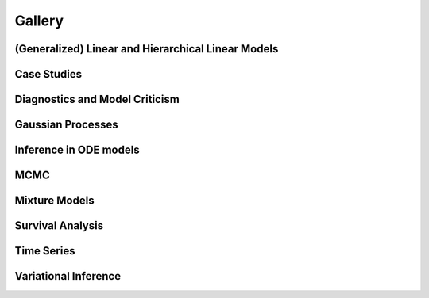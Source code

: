 Gallery
=======


(Generalized) Linear and Hierarchical Linear Models
-------------------------

.. nbgallery::
    :caption: This is a thumbnail gallery:
    :name: generalized_linear_models
    :glob:
    :reversed:

    generalized_linear_models/*


Case Studies
------------

.. nbgallery::
    :caption: This is a thumbnail gallery:
    :name: case_studies
    :glob:
    :reversed:

    case_studies/*

Diagnostics and Model Criticism
-------------------------------

.. nbgallery::
    :caption: This is a thumbnail gallery:
    :name: diagnostics_and_criticism
    :glob:
    :reversed:

    diagnostics_and_criticism/*


Gaussian Processes
------------------

.. nbgallery::
    :caption: This is a thumbnail gallery:
    :name: gaussian_processes
    :glob:
    :reversed:

    gaussian_processes/*

Inference in ODE models
-----------------------

.. nbgallery::
    :caption: This is a thumbnail gallery:
    :name: ode_models
    :glob:
    :reversed:

    ode_models/*

MCMC
----

.. nbgallery::
    :caption: This is a thumbnail gallery:
    :name: samplers
    :glob:
    :reversed:

    samplers/*

Mixture Models
--------------

.. nbgallery::
    :caption: This is a thumbnail gallery:
    :name: mixture_models
    :glob:
    :reversed:

    mixture_models/*

Survival Analysis
-----------------

.. nbgallery::
    :caption: This is a thumbnail gallery:
    :name: survival_analysis
    :glob:
    :reversed:

    survival_analysis/*

Time Series
-----------

.. nbgallery::
    :caption: This is a thumbnail gallery:
    :name: time_series
    :glob:
    :reversed:

    time_series/*

Variational Inference
---------------------

.. nbgallery::
    :caption: This is a thumbnail gallery:
    :name: variational_inference
    :glob:
    :reversed:

    variational_inference/*